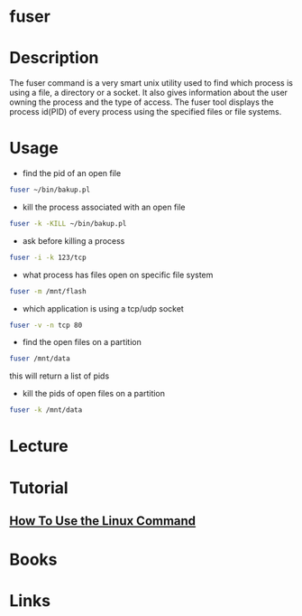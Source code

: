 #+TAGS: fuser find_application_by_file find_application_by_port


* fuser
* Description
The fuser command is a very smart unix utility used to find which process is using a file, a directory or a socket. It also gives information about the user owning the process and the type of access. The fuser tool displays the process id(PID) of every process using the specified files or file systems.
* Usage
- find the pid of an open file
#+BEGIN_SRC sh
fuser ~/bin/bakup.pl
#+END_SRC

- kill the process associated with an open file
#+BEGIN_SRC sh
fuser -k -KILL ~/bin/bakup.pl
#+END_SRC

- ask before killing a process
#+BEGIN_SRC sh
fuser -i -k 123/tcp
#+END_SRC

- what process has files open on specific file system
#+BEGIN_SRC sh
fuser -m /mnt/flash
#+END_SRC

- which application is using a tcp/udp socket
#+BEGIN_SRC sh
fuser -v -n tcp 80
#+END_SRC

- find the open files on a partition
#+BEGIN_SRC sh
fuser /mnt/data
#+END_SRC
this will return a list of pids

- kill the pids of open files on a partition
#+BEGIN_SRC sh
fuser -k /mnt/data
#+END_SRC

* Lecture
* Tutorial
** [[https://www.digitalocean.com/community/tutorials/how-to-use-the-linux-fuser-command][How To Use the Linux Command]]

* Books
* Links
